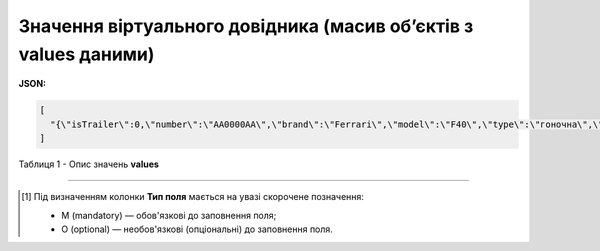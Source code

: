 ######################################################################################
**Значення віртуального довідника (масив об’єктів з values даними)**
######################################################################################

**JSON:**

.. code:: json

	[
	  "{\"isTrailer\":0,\"number\":\"AA0000AA\",\"brand\":\"Ferrari\",\"model\":\"F40\",\"type\":\"гоночна\",\"color\":\"червона\"}"
	]

Таблиця 1 - Опис значень **values**

.. csv-table:: 
  :file: for_csv/values_meanings.csv
  :widths:  1, 2, 12, 41
  :header-rows: 1
  :stub-columns: 0

-------------------------

.. [#] Під визначенням колонки **Тип поля** мається на увазі скорочене позначення:

   * M (mandatory) — обов'язкові до заповнення поля;
   * O (optional) — необов'язкові (опціональні) до заповнення поля.